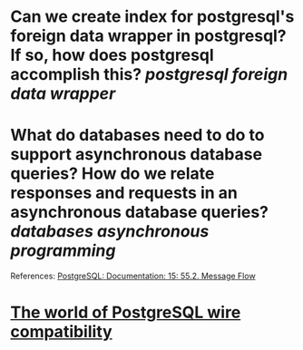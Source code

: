 * Can we create index for postgresql's foreign data wrapper in postgresql? If so, how does postgresql accomplish this? [[postgresql]] [[foreign data wrapper]]
* What do databases need to do to support asynchronous database queries? How do we relate responses and requests in an asynchronous database queries? [[databases]] [[asynchronous programming]]
References:
[[https://www.postgresql.org/docs/current/protocol-flow.html#PROTOCOL-ASYNC][PostgreSQL: Documentation: 15: 55.2. Message Flow]]
* [[https://datastation.multiprocess.io/blog/2022-02-08-the-world-of-postgresql-wire-compatibility.html][The world of PostgreSQL wire compatibility]]